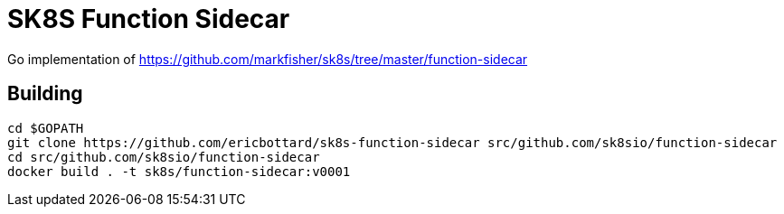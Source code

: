 = SK8S Function Sidecar

Go implementation of https://github.com/markfisher/sk8s/tree/master/function-sidecar

== Building
```
cd $GOPATH
git clone https://github.com/ericbottard/sk8s-function-sidecar src/github.com/sk8sio/function-sidecar
cd src/github.com/sk8sio/function-sidecar
docker build . -t sk8s/function-sidecar:v0001
```

